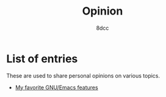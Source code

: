 #+TITLE: Opinion
#+AUTHOR: 8dcc
#+OPTIONS: toc:nil num:nil
#+STARTUP: nofold
#+HTML_HEAD: <link rel="icon" type="image/x-icon" href="../img/favicon.png" />
#+HTML_HEAD: <link rel="stylesheet" type="text/css" href="../css/main.css" />
#+HTML_LINK_UP: ../index.html
#+HTML_LINK_HOME: ../index.html

* List of entries
:PROPERTIES:
:CUSTOM_ID: list-of-entries
:END:

These are used to share personal opinions on various topics.

- [[file:emacs-features.org][My favorite GNU/Emacs features]]
